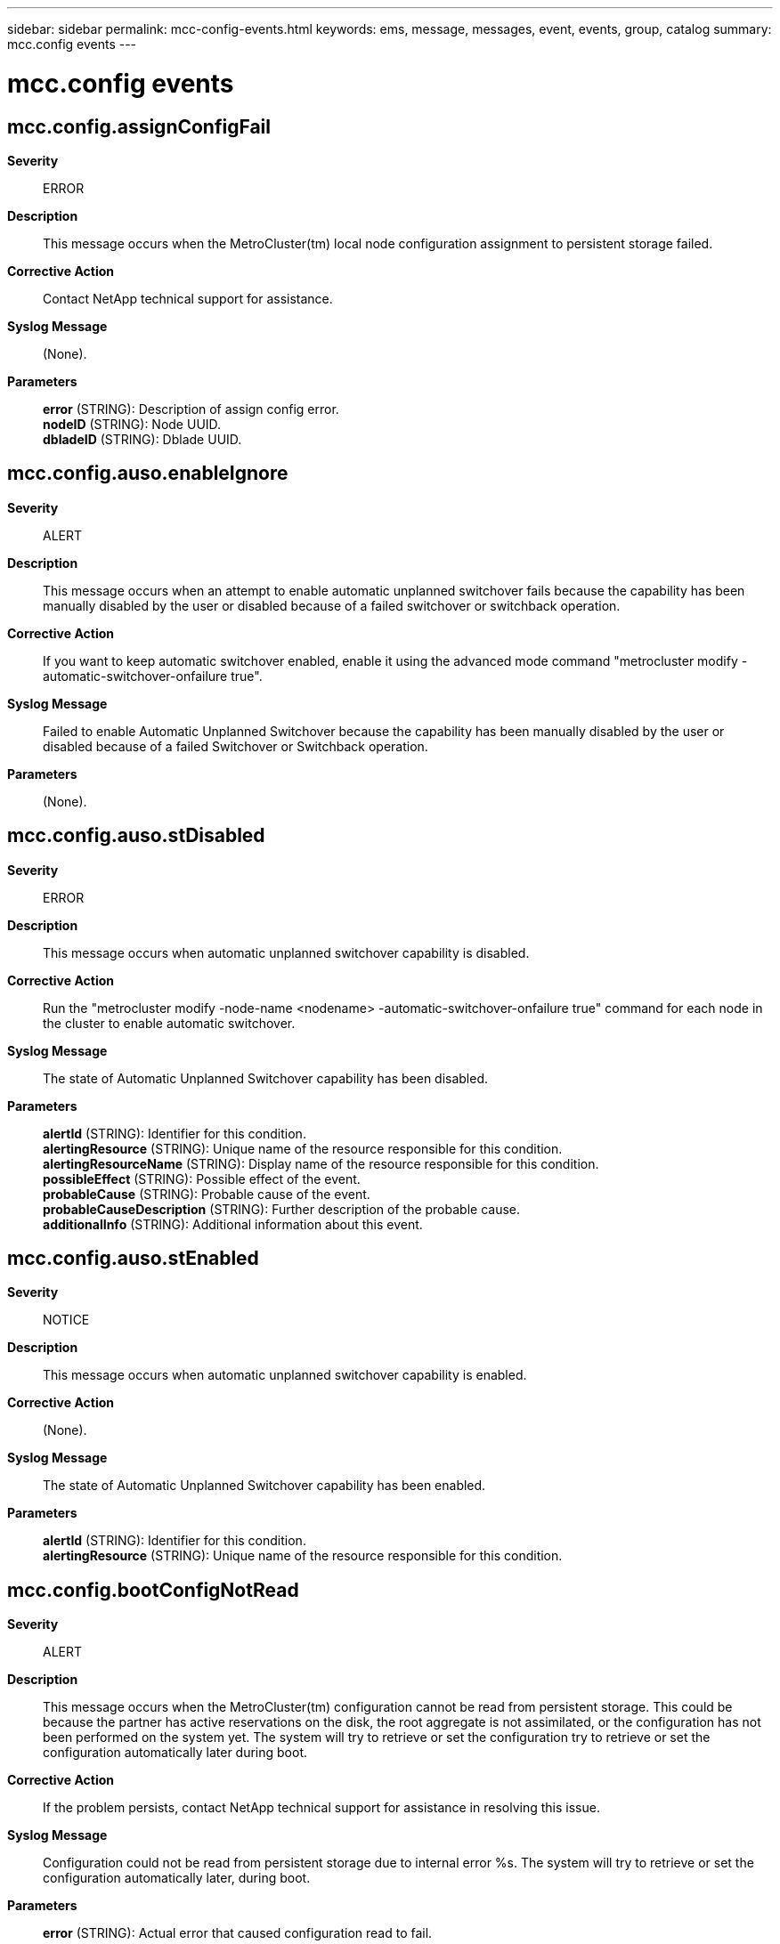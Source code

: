 ---
sidebar: sidebar
permalink: mcc-config-events.html
keywords: ems, message, messages, event, events, group, catalog
summary: mcc.config events
---

= mcc.config events
:toclevels: 1
:hardbreaks:
:nofooter:
:icons: font
:linkattrs:
:imagesdir: ./media/

== mcc.config.assignConfigFail
*Severity*::
ERROR
*Description*::
This message occurs when the MetroCluster(tm) local node configuration assignment to persistent storage failed.
*Corrective Action*::
Contact NetApp technical support for assistance.
*Syslog Message*::
(None).
*Parameters*::
*error* (STRING): Description of assign config error.
*nodeID* (STRING): Node UUID.
*dbladeID* (STRING): Dblade UUID.

== mcc.config.auso.enableIgnore
*Severity*::
ALERT
*Description*::
This message occurs when an attempt to enable automatic unplanned switchover fails because the capability has been manually disabled by the user or disabled because of a failed switchover or switchback operation.
*Corrective Action*::
If you want to keep automatic switchover enabled, enable it using the advanced mode command "metrocluster modify -automatic-switchover-onfailure true".
*Syslog Message*::
Failed to enable Automatic Unplanned Switchover because the capability has been manually disabled by the user or disabled because of a failed Switchover or Switchback operation.
*Parameters*::
(None).

== mcc.config.auso.stDisabled
*Severity*::
ERROR
*Description*::
This message occurs when automatic unplanned switchover capability is disabled.
*Corrective Action*::
Run the "metrocluster modify -node-name <nodename> -automatic-switchover-onfailure true" command for each node in the cluster to enable automatic switchover.
*Syslog Message*::
The state of Automatic Unplanned Switchover capability has been disabled.
*Parameters*::
*alertId* (STRING): Identifier for this condition.
*alertingResource* (STRING): Unique name of the resource responsible for this condition.
*alertingResourceName* (STRING): Display name of the resource responsible for this condition.
*possibleEffect* (STRING): Possible effect of the event.
*probableCause* (STRING): Probable cause of the event.
*probableCauseDescription* (STRING): Further description of the probable cause.
*additionalInfo* (STRING): Additional information about this event.

== mcc.config.auso.stEnabled
*Severity*::
NOTICE
*Description*::
This message occurs when automatic unplanned switchover capability is enabled.
*Corrective Action*::
(None).
*Syslog Message*::
The state of Automatic Unplanned Switchover capability has been enabled.
*Parameters*::
*alertId* (STRING): Identifier for this condition.
*alertingResource* (STRING): Unique name of the resource responsible for this condition.

== mcc.config.bootConfigNotRead
*Severity*::
ALERT
*Description*::
This message occurs when the MetroCluster(tm) configuration cannot be read from persistent storage. This could be because the partner has active reservations on the disk, the root aggregate is not assimilated, or the configuration has not been performed on the system yet. The system will try to retrieve or set the configuration try to retrieve or set the configuration automatically later during boot.
*Corrective Action*::
If the problem persists, contact NetApp technical support for assistance in resolving this issue.
*Syslog Message*::
Configuration could not be read from persistent storage due to internal error %s. The system will try to retrieve or set the configuration automatically later, during boot.
*Parameters*::
*error* (STRING): Actual error that caused configuration read to fail.

== mcc.config.checkPartnerError
*Severity*::
ERROR
*Description*::
This message occurs when an error is found during a MetroCluster(tm) configuration check. The checks include partner operational status and valid disaster recovery (DR) group configurations.
*Corrective Action*::
Make sure that all of the nodes are online and healthy by running the "cluster show" command and verifying that the "Health" and "Eligibility" fields displayed as true. Check the switch and controller configuration and make sure that all of the controllers in the DR group and HA/DR Interconnect ports are properly connected for DR group communication.
*Syslog Message*::
(None).
*Parameters*::
*partner_names* (STRING): List of disaster recovery partner names.
*error* (STRING): Description of the error that occurred.

== mcc.config.disableDrMirror
*Severity*::
INFORMATIONAL
*Description*::
This message occurs when NVlog mirroring to the disaster recovery(DR) partners gets disabled persistently in a MetroCluster(tm) configuration.
*Corrective Action*::
(None).
*Syslog Message*::
(None).
*Parameters*::
*reason* (STRING): Reason the disaster recovery (DR) NVlog mirroring is disabled persistently.

== mcc.config.disableMirrorMem
*Severity*::
INFORMATIONAL
*Description*::
This message occurs when NVlog mirroring to the disaster recovery(DR) partners gets disabled in a MetroCluster(tm) configuration.
*Corrective Action*::
(None).
*Syslog Message*::
(None).
*Parameters*::
*reason* (STRING): Reason the DR NVlog mirroring is disabled in memory.

== mcc.config.drPartner.mbxFail
*Severity*::
ALERT
*Description*::
This message occurs when a node in a 2-node MetroCluster(tm) configuration fails to access it's DR partner's mailbox. This may impact automatic unplanned switchover.
*Corrective Action*::
(None).
*Syslog Message*::
Read of DR partner's mailbox failed with error (%d).
*Parameters*::
*err* (INT): Error returned from mailbox access.

== mcc.config.drPartner.mbxRead
*Severity*::
INFORMATIONAL
*Description*::
This message occurs when a node in 2-node MetroCluster(tm) configuration is successfully able to access it's DR partner's mailbox.
*Corrective Action*::
(None).
*Syslog Message*::
Read of DR partner's mailbox successful.
*Parameters*::
(None).

== mcc.config.enableDrMirror
*Severity*::
INFORMATIONAL
*Description*::
This message occurs when NVlog mirroring to the disaster recovery(DR) partners gets persistently enabled in a MetroCluster(tm) configuration.
*Corrective Action*::
(None).
*Syslog Message*::
(None).
*Parameters*::
(None).

== mcc.config.enableMirrorMem
*Severity*::
INFORMATIONAL
*Description*::
This message occurs when NVlog mirroring to the disaster recovery(DR) partners gets enabled in a MetroCluster(tm) configuration.
*Corrective Action*::
(None).
*Syslog Message*::
(None).
*Parameters*::
(None).

== mcc.config.headswapComplete
*Severity*::
NOTICE
*Description*::
This message occurs when headswap update completes successfully on a node.
*Corrective Action*::
(None).
*Syslog Message*::
(None).
*Parameters*::
(None).

== mcc.config.headswapMsgSent
*Severity*::
NOTICE
*Description*::
This message occurs when a headswap HA message is successfully sent to a partner node.
*Corrective Action*::
(None).
*Syslog Message*::
(None).
*Parameters*::
*role* (INT): Role of the node.

== mcc.config.headswapNoNotify
*Severity*::
ERROR
*Description*::
This message occurs when the MetroCluster(tm) node cannot communicate with one or more of its partners after a headswap. In a MetroCluster configuration, partners need to be informed of the old and new system ID of the local node through an HA message, so that they use the correct partner system ID during disaster recovery(DR) operations. Data ONTAP(R) takes appropriate recovery actions.
*Corrective Action*::
Other than making sure that all of the partners are online, there is no explicit user intervention required; the node automatically retries the operation at regularly scheduled intervals (every 30 seconds).
*Syslog Message*::
Local node system ID changed from %d to %d. Local node could not inform its HA or DR partner node of this change due to error %s.
*Parameters*::
*old_system_id* (INT): Old system ID of the node.
*new_system_id* (INT): New system ID of the node.
*error* (STRING): Internal error description identifying the reason for the failure.

== mcc.config.headswapPartnerEr
*Severity*::
ERROR
*Description*::
This message occurs when the partner returns a failure during a MetroCluster(tm) headswap configuration update. This can be due to configuration mismatches on the remote partner, disk ownership reassignment failure, or persistent storage write failure.
*Corrective Action*::
This could potentially be because the partner that failed was not fully functional or was operating in a degraded state. Make sure that the partner is online by issuing the "metrocluster show" and the "metrocluster node show" command. The partner configuration update will be retried at regular intervals automatically. In case of other configuration mismatch failure, check the relevant subsystem cited in the error and run the "disk show" command to examine the disk state. If the problem persists, contact NetApp technical support.
*Syslog Message*::
Partner %s failed to update configuration due to error %s.
*Parameters*::
*partner* (STRING): Name of the partner node.
*error* (STRING): Error description returned by the partner.

== mcc.config.headswapRevert
*Severity*::
NOTICE
*Description*::
This message occurs when the receiver of a headswap HA message detects that the old head was brought back in before headswap processing completed. The receiver will undo any nvram id update it had processed earlier.
*Corrective Action*::
(None).
*Syslog Message*::
(None).
*Parameters*::
*old_sys_id* (INT): Old system id received from the HA message
*new_sys_id* (INT): New system id received from the HA message

== mcc.config.locHeadswapDetect
*Severity*::
NOTICE
*Description*::
This message occurs when a headswap is detected on the local node.
*Corrective Action*::
(None).
*Syslog Message*::
(None).
*Parameters*::
*old_system_id* (INT): Old system ID of the node.
*new_system_id* (INT): New system ID of the node.

== mcc.config.restoreFailure
*Severity*::
NOTICE
*Description*::
Error returned while recovering the Configuration.
*Corrective Action*::
(None).
*Syslog Message*::
MetroCluster configuration was not restored from persistent source because of reason :%d.
*Parameters*::
*err* (INT): Error returned while recovering the mailbox.

== mcc.config.restoreSuccessful
*Severity*::
INFORMATIONAL
*Description*::
This message occurs when the MetroCluster(tm) configuration is successfully restored from an alternate persistent configuration source.
*Corrective Action*::
(None).
*Syslog Message*::
MetroCluster configuration was successfully restored from persistent source %s.
*Parameters*::
*source* (STRING): Source from which the MetroCluster configuration was retrieved.

== mcc.config.selfNodeInvalid
*Severity*::
ERROR
*Description*::
This message occurs when the local node UUID and the node UUID returned by the Connectivity, Liveness, Availability Monitor (CLAM) do not match. This is a configuration error and can result in failures during disaster recovery operations.
*Corrective Action*::
Contact NetApp technical support for assistance.
*Syslog Message*::
Configuration error: Local node UUID and the node UUID reported by CLAM do not match.
*Parameters*::
*local_node_uuid* (STRING): Local node UUID.
*clam_node_uuid* (STRING): Node UUID returned by the CLAM.

== mcc.config.sysidNoNotify
*Severity*::
ERROR
*Description*::
This message occurs when the local node is unable to notify its HA or DR partners of its system ID after a reboot.
*Corrective Action*::
Verify that the HA or DR partner node is healthy and can be reached over the intercluster network.
*Syslog Message*::
The node could not notify its nvram system id to partner %s. Error: %s.
*Parameters*::
*partner* (STRING): Name of the partner node.
*error* (STRING): Error description.

== mcc.config.teardown
*Severity*::
INFORMATIONAL
*Description*::
This message is generated whenever CTRL connections to MetroCluster(tm) partners are torn down.
*Corrective Action*::
(None).
*Syslog Message*::
(None).
*Parameters*::
*reason* (STRING): Reason for tearing down the CTRL connections.

== mcc.config.update.role
*Severity*::
INFORMATIONAL
*Description*::
This message is generated whenever the roles of CTRL connections to MetroCluster(tm) partners are updated.
*Corrective Action*::
(None).
*Syslog Message*::
(None).
*Parameters*::
*reason* (STRING): Reason for updating the role of the CTRL connections.

== mcc.config.vso.disabled
*Severity*::
NOTICE
*Description*::
This message occurs when the "vserver configuration override" command is disabled for MetroCluster over IP after controller replacement operations are completed.
*Corrective Action*::
(None).
*Syslog Message*::
MetroCluster over IP Vserver configuration override is disabled.
*Parameters*::
(None).

== mcc.config.vso.enabled
*Severity*::
NOTICE
*Description*::
This message occurs when the "vserver configuration override" command is enabled for MetroCluster over IP controller replacement operations.
*Corrective Action*::
(None).
*Syslog Message*::
MetroCluster over IP Vserver configuration override is enabled.
*Parameters*::
(None).
